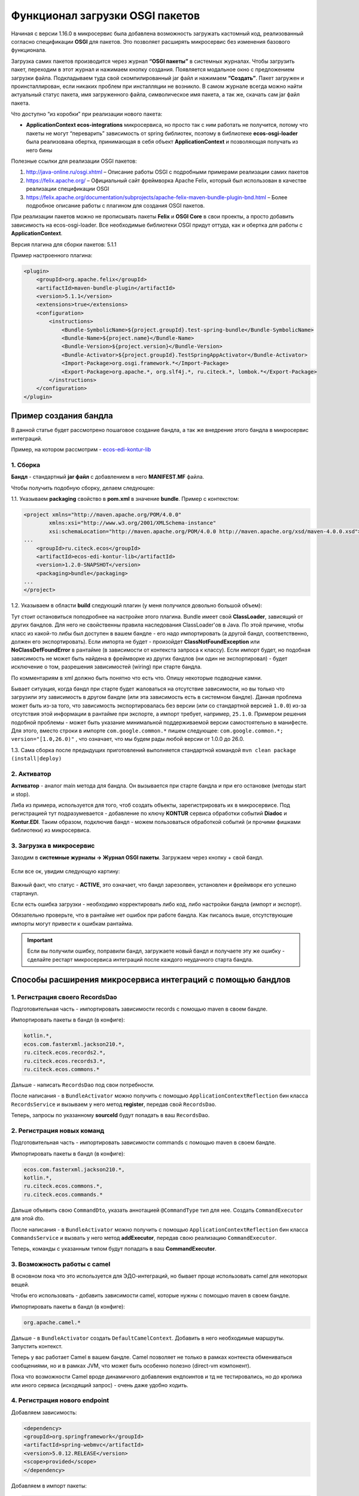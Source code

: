 .. _OSGI:

Функционал загрузки OSGI пакетов
================================

Начиная с версии 1.16.0 в микросервис была добавлена возможность загружать кастомный код, реализованный согласно спецификации **OSGI** для пакетов. Это позволяет расширять микросервис без изменения базового функционала.

Загрузка самих пакетов производится через журнал **“OSGI пакеты”** в системных журналах. Чтобы загрузить пакет, переходим в этот журнал и нажимаем кнопку создания. Появляется модальное окно с предложением загрузки файла. Подкладываем туда свой скомпилированный jar файл и нажимаем **“Создать”**. Пакет загружен и проинсталлирован, если никаких проблем при инсталляции не возникло. В самом журнале всегда можно найти актуальный статус пакета, имя загруженного файла, символическое имя пакета, а так же, скачать сам jar файл пакета.

Что доступно “из коробки” при реализации нового пакета:

* **ApplicationContext ecos-integrations** микросервиса, но просто так с ним работать не получится, потому что пакеты не могут “переварить” зависимость от spring библиотек, поэтому в библиотеке **ecos-osgi-loader** была реализована обертка, принимающая в себя объект **ApplicationContext** и позволяющая получать из него бины

Полезные ссылки для реализации OSGI пакетов:

1. `http://java-online.ru/osgi.xhtml <http://java-online.ru/osgi.xhtml>`_ – Описание работы OSGI с подробными примерами реализации самих пакетов

2. `https://felix.apache.org/ <https://felix.apache.org/>`_  – Официальный сайт фреймворка Apache Felix, который был использован в качестве реализации спецификации OSGI

3. `https://felix.apache.org/documentation/subprojects/apache-felix-maven-bundle-plugin-bnd.html <https://felix.apache.org/documentation/subprojects/apache-felix-maven-bundle-plugin-bnd.html>`_ – Более подробное описание работы с плагином для создания OSGI пакетов.

При реализации пакетов можно не прописывать пакеты **Felix** и **OSGI Core** в свои проекты, а просто добавить зависимость на ecos-osgi-loader. Все необходимые библиотеки OSGI придут оттуда, как и обертка для работы с **ApplicationContext**.

Версия плагина для сборки пакетов: 5.1.1

Пример настроенного плагина:

.. code-block::

    <plugin>
        <groupId>org.apache.felix</groupId>
        <artifactId>maven-bundle-plugin</artifactId>
        <version>5.1.1</version>
        <extensions>true</extensions>
        <configuration>
            <instructions>
                <Bundle-SymbolicName>${project.groupId}.test-spring-bundle</Bundle-SymbolicName>
                <Bundle-Name>${project.name}</Bundle-Name>
                <Bundle-Version>${project.version}</Bundle-Version>
                <Bundle-Activator>${project.groupId}.TestSpringAppActivator</Bundle-Activator>
                <Import-Package>org.osgi.framework.*</Import-Package>
                <Export-Package>org.apache.*, org.slf4j.*, ru.citeck.*, lombok.*</Export-Package>
            </instructions>
        </configuration>
    </plugin>

Пример создания бандла
-----------------------

В данной статье будет рассмотрено пошаговое создание бандла, а так же внедрение этого бандла в микросервис интеграций.

Пример, на котором рассмотрим - `ecos-edi-kontur-lib <https://gitlab.citeck.ru/citeck-projects/ecos-edi-kontur-lib/-/tree/develop>`_

1. Сборка
~~~~~~~~~~

**Бандл** -  стандартный **jar файл** с добавлением в него **MANIFEST.MF** файла.

Чтобы получить подобную сборку, делаем следующее:

1.1. Указываем **packaging** свойство в **pom.xml** в значение **bundle**. Пример с контекстом:

.. code-block::

    <project xmlns="http://maven.apache.org/POM/4.0.0"
            xmlns:xsi="http://www.w3.org/2001/XMLSchema-instance"
            xsi:schemaLocation="http://maven.apache.org/POM/4.0.0 http://maven.apache.org/xsd/maven-4.0.0.xsd">
    ...
        <groupId>ru.citeck.ecos</groupId>
        <artifactId>ecos-edi-kontur-lib</artifactId>
        <version>1.2.0-SNAPSHOT</version>
        <packaging>bundle</packaging>
    ...
    </project>

1.2. Указываем в области **build** следующий плагин (у меня получился довольно большой объем):

Тут стоит остановиться поподробнее на настройке этого плагина. Bundle имеет свой **ClassLoader**, зависящий от других бандлов. Для него не свойственны правила наследования ClassLoader'ов в Java. По этой причине, чтобы класс из какой-то либы был доступен в вашем бандле - его надо импортировать (а другой бандл, соответственно, должен его экспортировать). Если импорта не будет - произойдет **ClassNotFoundException** или **NoClassDefFoundError** в рантайме (в зависимости от контекста запроса к классу). Если импорт будет, но подобная зависимость не может быть найдена в фреймворке из других бандлов (ни один не экспортировал) - будет исключение о том, разрешения зависимостей (wiring) при старте бандла.

По комментариям в xml должно быть понятно что есть что. Опишу некоторые подводные камни.

Бывает ситуация, когда бандл при старте будет жаловаться на отсутствие зависимости, но вы только что загрузили эту зависимость в другом бандле (или эта зависимость есть в системном бандле). Данная проблема может быть из-за того, что зависимость экспортировалась без версии (или со стандартной версией ``1.0.0``) из-за отсутствия этой информации в рантайме при экспорте, а импорт требует, например, ``25.1.0``. Примером решения подобной проблемы - может быть указание минимальной поддерживаемой версии самостоятельно в манифесте. Для этого, вместо строки в импорте ``com.google.common.*`` пишем следующее: ``com.google.common.*; version="[1.0,26.0)"`` , что означает, что мы будем рады любой версии от 1.0.0 до 26.0.

1.3. Сама сборка после предыдущих приготовлений выполняется стандартной командой ``mvn clean package (install|deploy)``

2. Активатор
~~~~~~~~~~~~~~~~~~

**Активатор** - аналог main метода для бандла. Он вызывается при старте бандла и при его остановке (методы start и stop).

Либа из примера, используется для того, чтоб создать объекты, зарегистрировать их в микросервисе. Под регистрацией тут подразумевается - добавление по ключу **KONTUR** сервиса обработки событий **Diadoc** и **Kontur.EDI**. Таким образом, подключив бандл - можем пользоваться обработкой событий (и прочими фишками библиотеки) из микросервиса.

3. Загрузка в микросервис
~~~~~~~~~~~~~~~~~~~~~~~~~~~

Заходим в **системные журналы → Журнал OSGI пакеты**. Загружаем через кнопку + свой бандл.

 .. image:: _static/OSGI/OSGI_1.png
       :width: 600
       :align: center

Если все ок, увидим следующую картину:

 .. image:: _static/OSGI/OSGI_2.png
       :width: 600
       :align: center

Важный факт, что статус - **ACTIVE**, это означает, что бандл зарезолвен, установлен и фреймворк его успешно стартанул.

Если есть ошибка загрузки - необходимо корректировать либо код, либо настройки бандла (импорт и экспорт).

Обязательно проверьте, что в рантайме нет ошибок при работе бандла. Как писалось выше, отсутствующие импорты могут привести к ошибкам рантайма.

.. important::
    
    Если вы получили ошибку, поправили бандл, загружаете новый бандл и получаете эту же ошибку - сделайте рестарт микросервиса интеграций после каждого неудачного старта бандла.

Способы расширения микросервиса интеграций с помощью бандлов
------------------------------------------------------------

1. Регистрация своего RecordsDao
~~~~~~~~~~~~~~~~~~~~~~~~~~~~~~~~~~

Подготовительная часть - импортировать зависимости records с помощью maven в своем бандле.

Импортировать пакеты в бандл (в конфиге):

.. code-block::

    kotlin.*,
    ecos.com.fasterxml.jackson210.*,
    ru.citeck.ecos.records2.*,
    ru.citeck.ecos.records3.*,
    ru.citeck.ecos.commons.*

Дальше - написать ``RecordsDao`` под свои потребности.

После написания - в ``BundleActivator`` можно получить с помощью ``ApplicationContextReflection`` бин класса ``RecordsService`` и вызываем у него метод **register**, передав свой ``RecordsDao``.

Теперь, запросы по указанному **sourceId** будут попадать в ваш ``RecordsDao``.

2. Регистрация новых команд
~~~~~~~~~~~~~~~~~~~~~~~~~~~~~

Подготовительная часть - импортировать зависимости commands с помощью maven в своем бандле.

Импортировать пакеты в бандл (в конфиге):

.. code-block::

    ecos.com.fasterxml.jackson210.*,
    kotlin.*,
    ru.citeck.ecos.commons.*,
    ru.citeck.ecos.commands.*

Дальше объявить свою ``CommandDto``, указать аннотацией ``@CommandType`` тип для нее. Создать ``CommandExecutor`` для этой dto.

После написания - в ``BundleActivator`` можно получить с помощью ``ApplicationContextReflection`` бин класса ``CommandsService`` и вызвать у него метод **addExecutor**, передав свою реализацию ``CommandExecutor``.

Теперь, команды с указанным типом будут попадать в ваш **CommandExecutor**.

3. Возможность работы с camel
~~~~~~~~~~~~~~~~~~~~~~~~~~~~~~~~~

В основном пока что это используется для ЭДО-интеграций, но бывает проще использовать camel для некоторых вещей.

Чтобы его использовать - добавить зависимости camel, которые нужны с помощью maven в своем бандле.

Импортировать пакеты в бандл (в конфиге):

.. code-block::

 org.apache.camel.*

Дальше - в ``BundleActivator`` создать ``DefaultCamelContext``. Добавить в него необходимые маршруты. Запустить контекст.

Теперь у вас работает Camel в вашем бандле. Camel позволяет не только в рамках контекста обмениваться сообщениями, но и в рамках JVM, что может быть особенно полезно (direct-vm компонент).

Пока что возможности Camel вроде динамичного добавления ендпоинтов и тд не тестировались, но до кролика или иного сервиса (исходящий запрос) - очень даже удобно ходить.

4. Регистрация нового endpoint
~~~~~~~~~~~~~~~~~~~~~~~~~~~~~~~

Добавляем зависимость: 

.. code-block::

    <dependency>
    <groupId>org.springframework</groupId>
    <artifactId>spring-webmvc</artifactId>
    <version>5.0.12.RELEASE</version>
    <scope>provided</scope>
    </dependency>

Добавляем в импорт пакеты:

.. code-block::

    org.springframework.web.*,
    org.springframework.http.*

В бандле создаем класс(ы) содержащий(ие) методы для обработки запросов. 

Возможные варианты реализации такого метода - использование `RequestEnitity  <https://docs.spring.io/spring-framework/docs/current/javadoc-api/org/springframework/http/RequestEntity.html>`_, `ResponseEntity  <https://www.baeldung.com/spring-response-entity>`_, использование `@RequestBody  <https://www.baeldung.com/spring-request-response-body>`_, `пример  <https://www.logicbig.com/tutorials/spring-framework/spring-web-mvc/request-response-entity.html>`_.  Также методы могут принимать переменные пути запроса `@PathVariable  <https://www.baeldung.com/spring-pathvariable>`_ и переменные заголовка `@RequestHeader <https://www.baeldung.com/spring-rest-http-headers>`_.

В ``start`` методе активатора при помощи ``ApplicationContextReflection`` получаем ``RequestMappingHandlerMapping``, настраиваем ``RequestMappingInfo.BuilderConfiguration``, создаем ``RequestMappingInfo`` и регистрируем его в  ``RequestMappingHandlerMapping``. Пример для регистрации нового endpoint ``"ecos/message"``:

.. code-block::

    RequestMappingHandlerMapping requestMappingHandlerMapping = ApplicationContextReflection.getBean(RequestMappingHandlerMapping.class);
    handlerMapping = (AbstractHandlerMethodMapping) requestMappingHandlerMapping;

    RequestMappingInfo.BuilderConfiguration config = new RequestMappingInfo.BuilderConfiguration();
    config.setUrlPathHelper(requestMappingHandlerMapping.getUrlPathHelper());
    config.setPathMatcher(requestMappingHandlerMapping.getPathMatcher());
    config.setSuffixPatternMatch(requestMappingHandlerMapping.useSuffixPatternMatch());
    config.setTrailingSlashMatch(requestMappingHandlerMapping.useTrailingSlashMatch());
    config.setRegisteredSuffixPatternMatch(requestMappingHandlerMapping.useRegisteredSuffixPatternMatch());
    config.setContentNegotiationManager(requestMappingHandlerMapping.getContentNegotiationManager());

    RequestMappingInfo.Builder builder = RequestMappingInfo
                    .paths("ecos/message")
                    .methods(RequestMethod.POST)
                    .consumes(MediaType.APPLICATION_JSON_VALUE)
                    .produces(MediaType.APPLICATION_JSON_VALUE);

    RequestMappingInfo requestMappingInfo = builder.options(config).build();
    handlerMapping.registerMapping(requestMappingInfo, controller, DocumentController.class.getDeclaredMethod("postLoad", String.class, CreateDocsRequest.class));

В методе ``stop`` предусматриваем отключение endpoint при помощи вызова ``handlerMapping.unregisterMapping(info)``.

Для изменения записей в ECOS можно использовать ``RecordsService``. Есть следующие особенности при работе с сервисом через DTO:

* Создание ObjectData из DTO-объекта:

.. code-block::

 ObjectData targetAttributesData = ObjectData.create(dtoObject);

* Для использования псевдонима в свойствах можно использовать ``ecos.com.fasterxml.jackson210.annotation.JsonProperty``

.. code-block::

    @JsonProperty("nsdb_author")
    private String author;
    ...
    ObjectData targetAttributesData = ObjectData.create(dtoObject);

* Свойство с типом ``ASSOC: private RecordRef nsdb_counterparty``

.. code-block::

    ObjectData targetAttributesData = ObjectData.create();
    targetAttributesData.set("nsdb_counterparty", assocRecordRef);
    RecordAtts recordAtts = new RecordAtts(targetRecordRef, targetAttributesData);
    RecordRef result = recordsService.mutate(recordAtts);

* Свойство с типом ``CONTENT: private ObjectData nsdb_content``

.. code-block::

    ObjectData contentData = ObjectData.create();
    contentData.set("mimetype", "application/xml");
    contentData.set("filename", filename);
    contentData.set("base64content", base64content.getBytes());
    nsdb_content = contentData;

Возможные свойства для установки ``ru.citeck.ecos.records.source.alf.file.FileRepresentation``

* Ссылка на родителя из ASSOC

.. code-block::

    @AttName("_parent?id")
    RecordRef parentRef;

* Объявление свойства, которое базируется на атрибуте типа с двоеточием (cm:name, idocs:inn) 

.. code-block::

    @AttName("idocs:inn")
    private String inn;
    @AttName("idocs:fullOrganizationName")
    private String organizationName;

* Указание определенного alfresco-типа для родителя при создании записи

.. code-block::

    targetAttributesData.set(AlfNodeRecord.ATTR_TYPE, "dl:dataListItem");
    RecordAtts recordAtts = new RecordAtts(targetRecordRef, targetAttributesData);
    RecordRef result = recordsService.mutate(recordAtts);
    
где ``ru.citeck.ecos.records.source.alf.meta.AlfNodeRecord.ATTR_TYPE = “type“``

* Указать определенный тип связи между родителем и дочерней записью

.. code-block::

    targetAttributesData.set(RecordConstants.ATT_PARENT_ATT, "icase:documents");
    RecordAtts recordAtts = new RecordAtts(targetRecordRef, targetAttributesData);
    RecordRef result = recordsService.mutate(recordAtts);

где ``ru.citeck.ecos.records2.RecordConstants.ATT_PARENT_ATT = “_parentAtt“;``

Тестирование работоспособности методов можно проверить, реализовав в тесте интерфейсы ``RecordMutateDao``, ``RecordAttsDao``, ``RecordsQueryDao`` и имитировав работу ``RecordsService``, например:

.. code-block::

    RecordsServiceFactory recordsServiceFactory = new RecordsServiceFactory() {
        @Override
        protected RecordsProperties createProperties() {
            RecordsProperties properties = super.createProperties();
                properties.setAppInstanceId("162037");
                properties.setAppName("alfresco");
                return properties;
            }
        };
    recordsServiceFactory.getRecordsServiceV1().register(this);
    RecordsService recordsService = recordsServiceFactory.getRecordsServiceV1();

где **this** реализует ``RecordMutateDao``, ``RecordsQueryDao``.

Особенности
~~~~~~~~~~~~~~~~

Одновременное использование аннотаций JsonProperty и AttName приводит к тому, что при чтении DTO из RecordsService свойство не заполняется.

.. code-block::

    @JsonProperty("nsdb_author")
    @AttName("nsdb_author")
    private String author;
    ...
    RecsQueryRes<Dto> docRes = recordsService.query(query, Dto.class);
    ...
    System.out.println(queryResultDto.getAuthor());

Выведет на консоль null.